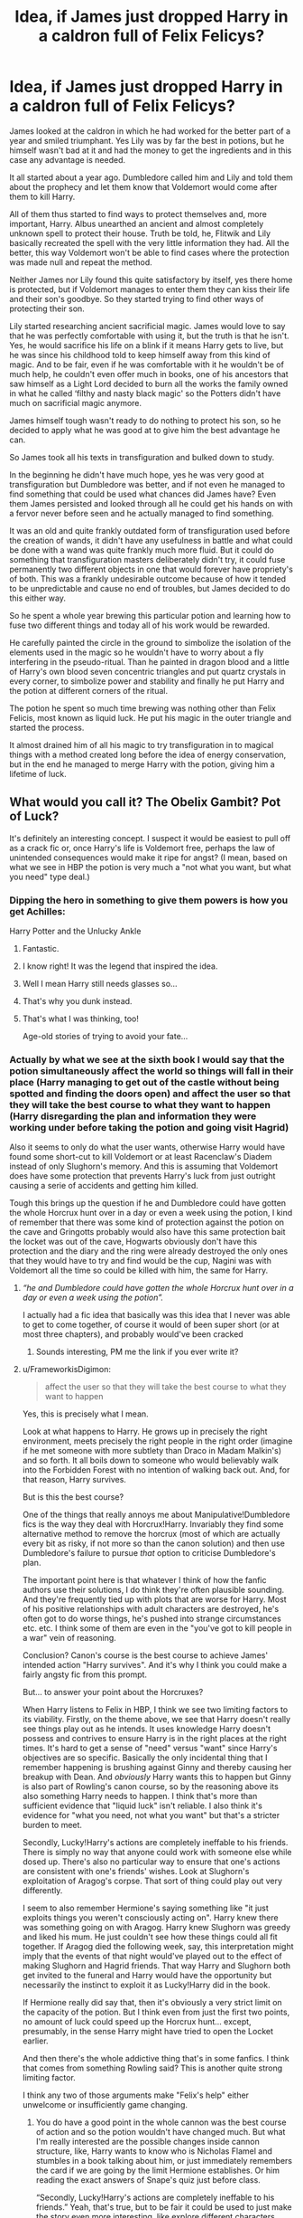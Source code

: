 #+TITLE: Idea, if James just dropped Harry in a caldron full of Felix Felicys?

* Idea, if James just dropped Harry in a caldron full of Felix Felicys?
:PROPERTIES:
:Author: JOKERRule
:Score: 254
:DateUnix: 1585168781.0
:DateShort: 2020-Mar-26
:FlairText: Prompt
:END:
James looked at the caldron in which he had worked for the better part of a year and smiled triumphant. Yes Lily was by far the best in potions, but he himself wasn't bad at it and had the money to get the ingredients and in this case any advantage is needed.

It all started about a year ago. Dumbledore called him and Lily and told them about the prophecy and let them know that Voldemort would come after them to kill Harry.

All of them thus started to find ways to protect themselves and, more important, Harry. Albus unearthed an ancient and almost completely unknown spell to protect their house. Truth be told, he, Flitwik and Lily basically recreated the spell with the very little information they had. All the better, this way Voldemort won't be able to find cases where the protection was made null and repeat the method.

Neither James nor Lily found this quite satisfactory by itself, yes there home is protected, but if Voldemort manages to enter them they can kiss their life and their son's goodbye. So they started trying to find other ways of protecting their son.

Lily started researching ancient sacrificial magic. James would love to say that he was perfectly comfortable with using it, but the truth is that he isn't. Yes, he would sacrifice his life on a blink if it means Harry gets to live, but he was since his childhood told to keep himself away from this kind of magic. And to be fair, even if he was comfortable with it he wouldn't be of much help, he couldn't even offer much in books, one of his ancestors that saw himself as a Light Lord decided to burn all the works the family owned in what he called ‘filthy and nasty black magic' so the Potters didn't have much on sacrificial magic anymore.

James himself tough wasn't ready to do nothing to protect his son, so he decided to apply what he was good at to give him the best advantage he can.

So James took all his texts in transfiguration and bulked down to study.

In the beginning he didn't have much hope, yes he was very good at transfiguration but Dumbledore was better, and if not even he managed to find something that could be used what chances did James have? Even them James persisted and looked through all he could get his hands on with a fervor never before seen and he actually managed to find something.

It was an old and quite frankly outdated form of transfiguration used before the creation of wands, it didn't have any usefulness in battle and what could be done with a wand was quite frankly much more fluid. But it could do something that transfiguration masters deliberately didn't try, it could fuse permanently two different objects in one that would forever have propriety's of both. This was a frankly undesirable outcome because of how it tended to be unpredictable and cause no end of troubles, but James decided to do this either way.

So he spent a whole year brewing this particular potion and learning how to fuse two different things and today all of his work would be rewarded.

He carefully painted the circle in the ground to simbolize the isolation of the elements used in the magic so he wouldn't have to worry about a fly interfering in the pseudo-ritual. Than he painted in dragon blood and a little of Harry's own blood seven concentric triangles and put quartz crystals in every corner, to simbolize power and stability and finally he put Harry and the potion at different corners of the ritual.

The potion he spent so much time brewing was nothing other than Felix Felicis, most known as liquid luck. He put his magic in the outer triangle and started the process.

It almost drained him of all his magic to try transfiguration in to magical things with a method created long before the idea of energy conservation, but in the end he managed to merge Harry with the potion, giving him a lifetime of luck.


** What would you call it? The Obelix Gambit? Pot of Luck?

It's definitely an interesting concept. I suspect it would be easiest to pull off as a crack fic or, once Harry's life is Voldemort free, perhaps the law of unintended consequences would make it ripe for angst? (I mean, based on what we see in HBP the potion is very much a "not what you want, but what you need" type deal.)
:PROPERTIES:
:Author: FrameworkisDigimon
:Score: 128
:DateUnix: 1585172215.0
:DateShort: 2020-Mar-26
:END:

*** Dipping the hero in something to give them powers is how you get Achilles:

Harry Potter and the Unlucky Ankle
:PROPERTIES:
:Author: oneonetwooneonetwo
:Score: 113
:DateUnix: 1585172430.0
:DateShort: 2020-Mar-26
:END:

**** Fantastic.
:PROPERTIES:
:Author: FrameworkisDigimon
:Score: 18
:DateUnix: 1585175106.0
:DateShort: 2020-Mar-26
:END:


**** I know right! It was the legend that inspired the idea.
:PROPERTIES:
:Author: JOKERRule
:Score: 12
:DateUnix: 1585181948.0
:DateShort: 2020-Mar-26
:END:


**** Well I mean Harry still needs glasses so...
:PROPERTIES:
:Author: DragonReader338
:Score: 6
:DateUnix: 1585190671.0
:DateShort: 2020-Mar-26
:END:


**** That's why you dunk instead.
:PROPERTIES:
:Author: zacker150
:Score: 4
:DateUnix: 1585208688.0
:DateShort: 2020-Mar-26
:END:


**** That's what I was thinking, too!

Age-old stories of trying to avoid your fate...
:PROPERTIES:
:Author: HegemoneMilo
:Score: 3
:DateUnix: 1585230062.0
:DateShort: 2020-Mar-26
:END:


*** Actually by what we see at the sixth book I would say that the potion simultaneously affect the world so things will fall in their place (Harry managing to get out of the castle without being spotted and finding the doors open) and affect the user so that they will take the best course to what they want to happen (Harry disregarding the plan and information they were working under before taking the potion and going visit Hagrid)

Also it seems to only do what the user wants, otherwise Harry would have found some short-cut to kill Voldemort or at least Racenclaw's Diadem instead of only Slughorn's memory. And this is assuming that Voldemort does have some protection that prevents Harry's luck from just outright causing a serie of accidents and getting him killed.

Tough this brings up the question if he and Dumbledore could have gotten the whole Horcrux hunt over in a day or even a week using the potion, I kind of remember that there was some kind of protection against the potion on the cave and Gringotts probably would also have this same protection bait the locket was out of the cave, Hogwarts obviously don't have this protection and the diary and the ring were already destroyed the only ones that they would have to try and find would be the cup, Nagini was with Voldemort all the time so could be killed with him, the same for Harry.
:PROPERTIES:
:Author: JOKERRule
:Score: 17
:DateUnix: 1585188701.0
:DateShort: 2020-Mar-26
:END:

**** /“he and Dumbledore could have gotten the whole Horcrux hunt over in a day or even a week using the potion”./

I actually had a fic idea that basically was this idea that I never was able to get to come together, of course it would of been super short (or at most three chapters), and probably would've been cracked
:PROPERTIES:
:Author: DragonReader338
:Score: 10
:DateUnix: 1585191632.0
:DateShort: 2020-Mar-26
:END:

***** Sounds interesting, PM me the link if you ever write it?
:PROPERTIES:
:Author: JOKERRule
:Score: 3
:DateUnix: 1585197389.0
:DateShort: 2020-Mar-26
:END:


**** u/FrameworkisDigimon:
#+begin_quote
  affect the user so that they will take the best course to what they want to happen
#+end_quote

Yes, this is precisely what I mean.

Look at what happens to Harry. He grows up in precisely the right environment, meets precisely the right people in the right order (imagine if he met someone with more subtlety than Draco in Madam Malkin's) and so forth. It all boils down to someone who would believably walk into the Forbidden Forest with no intention of walking back out. And, for that reason, Harry survives.

But is this the best course?

One of the things that really annoys me about Manipulative!Dumbledore fics is the way they deal with Horcrux!Harry. Invariably they find some alternative method to remove the horcrux (most of which are actually every bit as risky, if not more so than the canon solution) and then use Dumbledore's failure to pursue /that/ option to criticise Dumbledore's plan.

The important point here is that whatever I think of how the fanfic authors use their solutions, I do think they're often plausible sounding. And they're frequently tied up with plots that are worse for Harry. Most of his positive relationships with adult characters are destroyed, he's often got to do worse things, he's pushed into strange circumstances etc. etc. I think some of them are even in the "you've got to kill people in a war" vein of reasoning.

Conclusion? Canon's course is the best course to achieve James' intended action "Harry survives". And it's why I think you could make a fairly angsty fic from this prompt.

But... to answer your point about the Horcruxes?

When Harry listens to Felix in HBP, I think we see two limiting factors to its viability. Firstly, on the theme above, we see that Harry doesn't really see things play out as he intends. It uses knowledge Harry doesn't possess and contrives to ensure Harry is in the right places at the right times. It's hard to get a sense of "need" versus "want" since Harry's objectives are so specific. Basically the only incidental thing that I remember happening is brushing against Ginny and thereby causing her breakup with Dean. And /obviously/ Harry wants this to happen but Ginny is also part of Rowling's canon course, so by the reasoning above its also something Harry needs to happen. I think that's more than sufficient evidence that "liquid luck" isn't reliable. I also think it's evidence for "what you need, not what you want" but that's a stricter burden to meet.

Secondly, Lucky!Harry's actions are completely ineffable to his friends. There is simply no way that anyone could work with someone else while dosed up. There's also no particular way to ensure that one's actions are consistent with one's friends' wishes. Look at Slughorn's exploitation of Aragog's corpse. That sort of thing could play out very differently.

I seem to also remember Hermione's saying something like "it just exploits things you weren't consciously acting on". Harry knew there was something going on with Aragog. Harry knew Slughorn was greedy and liked his mum. He just couldn't see how these things could all fit together. If Aragog died the following week, say, this interpretation might imply that the events of that night would've played out to the effect of making Slughorn and Hagrid friends. That way Harry and Slughorn both get invited to the funeral and Harry would have the opportunity but necessarily the instinct to exploit it as Lucky!Harry did in the book.

If Hermione really did say that, then it's obviously a very strict limit on the capacity of the potion. But I think even from just the first two points, no amount of luck could speed up the Horcrux hunt... except, presumably, in the sense Harry might have tried to open the Locket earlier.

And then there's the whole addictive thing that's in some fanfics. I think that comes from something Rowling said? This is another quite strong limiting factor.

I think any two of those arguments make "Felix's help" either unwelcome or insufficiently game changing.
:PROPERTIES:
:Author: FrameworkisDigimon
:Score: 1
:DateUnix: 1585218057.0
:DateShort: 2020-Mar-26
:END:

***** You do have a good point in the whole cannon was the best course of action and so the potion wouldn't have changed much. But what I'm really interested are the possible changes inside cannon structure, like, Harry wants to know who is Nicholas Flamel and stumbles in a book talking about him, or just immediately remembers the card if we are going by the limit Hermione establishes. Or him reading the exact answers of Snape's quiz just before class.

“Secondly, Lucky!Harry's actions are completely ineffable to his friends.” Yeah, that's true, but to be fair it could be used to just make the story even more interesting, like explore different characters reaction to a Harry that seems to behave like he's permanently under the potion, the Dursley's for example, how would they react to someone who seems to be able to see the future? How about other Hogwarts students? Would they believe that Harry is a seer, or would they treat him like Luna? And how would the other characters behavior affect Harry? And for that matter, how would Harry himself perceive his behavior in context with other people?

The whole addictive and poisonous thought become a moot point. Harry didn't drink endless doses of the potion over his whole life, he merged with it. But this brings up the question of if other characters would become lucky by consuming his blood for example. This could have as a possible effect turning Voldemort in someone as luck as him if he used the ritual at book 4.
:PROPERTIES:
:Author: JOKERRule
:Score: 1
:DateUnix: 1585234262.0
:DateShort: 2020-Mar-26
:END:

****** u/FrameworkisDigimon:
#+begin_quote
  This could have as a possible effect turning Voldemort in someone as luck as him if he used the ritual at book 4.
#+end_quote

Between this and your second paragraph... ooh, yeah. I must admit I was definitely thinking that Harry's school years wouldn't change too much, but I guess this could make them angsty as well.
:PROPERTIES:
:Author: FrameworkisDigimon
:Score: 1
:DateUnix: 1585234978.0
:DateShort: 2020-Mar-26
:END:


*** I would have also enjoyed reading a tale about Harry growing up with Hagrid's strength, which could open up its own can of worms...
:PROPERTIES:
:Author: Arcturus572
:Score: 15
:DateUnix: 1585176832.0
:DateShort: 2020-Mar-26
:END:

**** Boy, I had a jar of mayonnaise that coulda used hagrid's strength the other day!
:PROPERTIES:
:Author: werepat
:Score: 17
:DateUnix: 1585184461.0
:DateShort: 2020-Mar-26
:END:


**** Harry is Obelix, sidekick to Ron Weasley.
:PROPERTIES:
:Author: MannOf97
:Score: 10
:DateUnix: 1585199374.0
:DateShort: 2020-Mar-26
:END:


**** There is supposedly a potion made of blood of Re'em that grants it's user super-strength, so it could be used for this. I think the effects were said to be permanent, so it wouldn't even have to be done with any special means of making it permanent. Would be interesting seeing the Dursley's trying to raise a baby Harry that could quite easily and carelessly rip their arms out. Not sure if it would change much in his Hogwarts years or in the war though, physical violence is not much used later-on.

Now I'm thinking of this Harry finding a Superman comics and believing he is a kryptonian.
:PROPERTIES:
:Author: JOKERRule
:Score: 3
:DateUnix: 1585255298.0
:DateShort: 2020-Mar-27
:END:

***** You can even use the idea as a post Canon Crossover. I mean what is the limit on infused Potions and injest-ables in one person, perhaps The DOM use the Infusion capabilities for the Muggle government's "Super Solider Program" and a similar idea can be use to make Harry into Union Jack or a significant altered and nerfed Captain Britain. Perhaps the government wishes to get British Representatives on the Justice League and thus "Leonus" is Born.

The idea of Infusing basically super powers into Harry Pre or Post Canon is a great idea either way
:PROPERTIES:
:Author: KidCoheed
:Score: 3
:DateUnix: 1585333854.0
:DateShort: 2020-Mar-27
:END:


*** "The Nereid Infusion" after the mother and "dipper" of Achilles
:PROPERTIES:
:Author: KidCoheed
:Score: 4
:DateUnix: 1585333269.0
:DateShort: 2020-Mar-27
:END:

**** So many good titles.
:PROPERTIES:
:Author: FrameworkisDigimon
:Score: 2
:DateUnix: 1585337007.0
:DateShort: 2020-Mar-27
:END:


** Seeing as James's father was the one to develop Sleekeazy's Hair Potion, it wouldn't be too far off for to imagine that James may have had some talent in Potions (but Lily and Snape far outshone anyone else in their year) and have access to the recipe which I would think would be controlled at the Master's level of potioneering.
:PROPERTIES:
:Author: hypatacakes
:Score: 64
:DateUnix: 1585173191.0
:DateShort: 2020-Mar-26
:END:

*** HOW AM I JUST FINDING THIS OUT?? You've literally just blown my mind. This explains away so many fic archetypes and storylines. Ugh
:PROPERTIES:
:Author: tyler-p-wilson
:Score: 23
:DateUnix: 1585178157.0
:DateShort: 2020-Mar-26
:END:


*** Actually Harry tough of making the potion himself during his sixth year, the recipe can be found in his potion book and in no moment were we told they put any limits on the sale.
:PROPERTIES:
:Author: JOKERRule
:Score: 15
:DateUnix: 1585182085.0
:DateShort: 2020-Mar-26
:END:

**** This is true. However, we're also talking about the kid that thought buying a golden cauldron would be neat, so we can infer that Harry has no idea how much things cost. Not only is the potion a volatile and dangerous time dump, but we can also infer that at least two of the ingredients could be relatively expensive due to source material: ashwinder eggs (which burst into flames) and occamy eggshells (which are precious metals). Those would most likely need a specialize buyer that a Master Potioneer would use. There's at least some reason that this potion's recipe is only listed and never attempted as a class.
:PROPERTIES:
:Author: hypatacakes
:Score: 15
:DateUnix: 1585187428.0
:DateShort: 2020-Mar-26
:END:

***** True enough, don't remember if it's fandom or cannon but I remember reading that some ingredients can't be brought without a specific permit so there is also this. To be fair thought he gold cauldron was when he was only eleven and eleven years-old aren't particularly known for there financial genius and the whole gold cauldron was never touched again, so it's possible that by sixteen Harry already had a good idea of how much the ingredients would cost.
:PROPERTIES:
:Author: JOKERRule
:Score: 7
:DateUnix: 1585187837.0
:DateShort: 2020-Mar-26
:END:


***** That was the day he found out about being a wizard and found out he had a lot of gold in the vault.
:PROPERTIES:
:Author: HHrPie
:Score: 5
:DateUnix: 1585189694.0
:DateShort: 2020-Mar-26
:END:


*** Or maybe James wanted to distance himself from that family heritage and so just didn't apply himself when it came to potions, but still had an inherited talent at it when he did apply himself.
:PROPERTIES:
:Author: HegemoneMilo
:Score: 3
:DateUnix: 1585230122.0
:DateShort: 2020-Mar-26
:END:


*** u/The_Truthkeeper:
#+begin_quote
  I would think would be controlled at the Master's level of potioneering.
#+end_quote

There is no such thing as a 'Master's level of potioneering', so unlikely.
:PROPERTIES:
:Author: The_Truthkeeper
:Score: 0
:DateUnix: 1585208478.0
:DateShort: 2020-Mar-26
:END:


** /Filthy muggle-lover./ thought the most evil dark lord in history, The Dark Lord Voldemort, to himself. He had just executed another detractor and thorn in his side, an insignificant wallfly named Potter, and was currently gliding up the stairs of the very modest, homely home.

(the dissonance of the two atmospheres would have given anyone a stroke, but (un)luckily, the Dark Lord himself was immune to such trivialities, having sacrificed his sense of atmosphere for the ability to wandlessly set fire to things quite a while ago. There was a reason Bellatrix was in charge of the Lair decorations.)

He slid into the room beyond the flimsy wooden door after reducing it to ash, and found the target of his hatred inside a small crib. Before that crib, there was an obstacle. He would have blasted her into the afterlife already, had he not promised her to Severus. (Un)luckily for him, he had not yet executed the dark ritual planned for that evening, one which would sacrifice his sense of loyalty to one's subjects for another piece of power. And so he gave the foolish girl a choice, and she choose. And she died.

With little fanfare and zero remorse, the Dark Lord pointed his wand at the infant, drew the dreaded rune in the air, and hissed the darkest curse in history with as much hatred as he could. There was a loud rushing noise, and... nothing? The baby hiccuped. It lived!

/Weird,/ thought Voldemort to himself, and demonstrating an extraordinary lack of sense, did not attempt to find out why the unblockable curse was blocked. Sacrificing one's sense of logic in the case of choosing clothes for the ability to imperius ghosts tends to have that effect. All logic is linked, and he had sacrificed quite a few bits of it. He was not the most rational man.

And so, he cast again. And again. And again.

After a while, he began noticing a small pile of dead flies and mosquitoes on the floor directly in front of his wand, and stopped casting.

/Well, it's not as though I don't know any other lethal curses./

And so he prepared to cast something different. A piercing curse, to be precise. It would fire a lance of force that pierced stuff, pretty straightforward.

But then, he fumbled while casting, and the curse hit the crib again. So he cast again. And he fumbled once more.

His anger was rising now.

He began casting darker and darker and more and more gruesome curses, but they were all averted by the most ridiculous series of coincidences he had ever witnessed. Spells interacted with magical currents in the air and became harmless. Random insects, dustmotes and sawdust from the ceiling blocked his curses. The crib was pushed by his own foot, making him miss.

After a while, he gave up and pulled out the vial of basilisk venom he carried with him.

But even that did not work. He had to be very careful, and the vial almost slipped from his fingers three or four times as he lowered it. He did NOT want it to splash him.

So he dripped a drop of the venom above the boy, only for him to sneeze suddenly.

The Dark Lord fell back and clawed at his crimson eye, because the drop had landed in it. Demonstrating the ability he had gained for sacrificing the blood connection to his father, he gripped the slowly melting eyeball with his claw-like hand and tore it our of his head, before bellowing in rage.

Now one-eyed and slightly blinded, the dark wizard gripped the vial in both hands, ripped off the dropper, and poured all its contents over the crib.

But nothing happened. The venom hit and corroded through an empty sheet, because the boy had stood up and was laughing at him.

Laughing!

He hated the child. The boy was as annoying a target as his parents. If magic or venom did not work, he'd have to do it muggle style. What did muggles do with their kids again? suffocate them with a pillow, at least that's what he'd seen at the orphanage from time to time.

However, there were no pillows. Anywhere.

"Well, guess this will be a little more bloody."

Then he demonstrated the gift he'd gained when sacrificing his love for cats, and his fingernails grew into grotesque claws, which he stabbed into the boy.

Or at least, tried to.

Because you see, just because James had pulled his plan, did not mean Lily had not pulled her plan.

There is a quirk in magical rituals, which states that power in must equal power out. A human life has a great amount of power, enough to overcome the certain death of the killing curse, but once that was done, it was gone. One life for one life. Lily was not just life, she was magic as well, and that magic is what guided the enchantment in an alternate Harry's first year, when it burned the mortal shell of the dark one's wraith.

However, Voldemort had not used the Killing Curse, whose structure was derived from the Veil at the heart of the Department of Mysteries. No, he had used his body.

And if a mere sliver of magic could burn that body to ash, an entire life and magic could do so, so much more.

Voldemort burned that day, in more ways than one. The sacrificial energy worked like fiendfyre upon first his magic, then his life, and finally his soul. He was scorched from the outside in, and the energy followed every tether, every hidden corridor and connection. All the marked Death Eaters lost their arm that day. The Dark Mark combusted, and when they figured out how to dispel the magical fire, few were left with anything but a scorched bone. A small connection also burned that day, mostly unnoticed. A Tiara's gem melted. A ring slowly became shinier. A golden cup exploded into a thousand shards, instantly killing the woman tasked with watching over it. A diary smoldered and leaked ink.

The Dark Lord was gone.
:PROPERTIES:
:Author: Uncommonality
:Score: 37
:DateUnix: 1585178751.0
:DateShort: 2020-Mar-26
:END:

*** That. Was. AMAZING. The way all of Voldemort's efforts just failed was hilarious. Thanks for that.
:PROPERTIES:
:Author: JOKERRule
:Score: 2
:DateUnix: 1585255721.0
:DateShort: 2020-Mar-27
:END:


** I like to imagine that once the ritual is done, and Harry has his lifetime of luck, Voldemort's efforts to kill Harry become a comedy of errors for the dork lord. He'd always find himself stymied and never know why his plans never come to fruition; meanwhile, Harry is living his best life doing normal kid stuff and somehow avoiding ever being in any serious trouble. Maybe he'd even be oblivious of his plight as Voldemort's sworn nemesis, which makes all of Voldie's screw ups all the more satisfyingly hilarious!
:PROPERTIES:
:Author: HungryGhostCat
:Score: 47
:DateUnix: 1585174239.0
:DateShort: 2020-Mar-26
:END:

*** Read "Make a Wish" by Rorschach's Blot on ffnet. It has a very similar idea, and is quite hilarious.
:PROPERTIES:
:Author: Taarabdh
:Score: 10
:DateUnix: 1585189322.0
:DateShort: 2020-Mar-26
:END:


*** I mean, he'd be happier not knowing a dark lord is trying to kill him repeatedly, so the potion might well organise things so that he never finds out about Tom until after he's dead
:PROPERTIES:
:Author: HairyHorux
:Score: 8
:DateUnix: 1585187337.0
:DateShort: 2020-Mar-26
:END:


*** I like that. A completely oblivious Harry going about his life while caldrons explode around him and he just happens to bend down and pick up his quill at the right moment.
:PROPERTIES:
:Author: HegemoneMilo
:Score: 3
:DateUnix: 1585230193.0
:DateShort: 2020-Mar-26
:END:

**** Now this is kind of reminding me of Domino from Dead Poll 2, she was my favorite character.
:PROPERTIES:
:Author: JOKERRule
:Score: 2
:DateUnix: 1585255856.0
:DateShort: 2020-Mar-27
:END:


** Linkffn(sphere of influence)
:PROPERTIES:
:Author: Spacezonez
:Score: 14
:DateUnix: 1585173891.0
:DateShort: 2020-Mar-26
:END:

*** [[https://www.fanfiction.net/s/5761151/1/][*/Sphere of Influence/*]] by [[https://www.fanfiction.net/u/777540/Bobmin356][/Bobmin356/]]

#+begin_quote
  Harry's trip through the Department of Mysteries reveals the Mysteries behind the department
#+end_quote

^{/Site/:} ^{fanfiction.net} ^{*|*} ^{/Category/:} ^{Harry} ^{Potter} ^{*|*} ^{/Rated/:} ^{Fiction} ^{M} ^{*|*} ^{/Words/:} ^{10,086} ^{*|*} ^{/Reviews/:} ^{212} ^{*|*} ^{/Favs/:} ^{1,569} ^{*|*} ^{/Follows/:} ^{470} ^{*|*} ^{/Published/:} ^{2/19/2010} ^{*|*} ^{/Status/:} ^{Complete} ^{*|*} ^{/id/:} ^{5761151} ^{*|*} ^{/Language/:} ^{English} ^{*|*} ^{/Genre/:} ^{Humor} ^{*|*} ^{/Characters/:} ^{Harry} ^{P.} ^{*|*} ^{/Download/:} ^{[[http://www.ff2ebook.com/old/ffn-bot/index.php?id=5761151&source=ff&filetype=epub][EPUB]]} ^{or} ^{[[http://www.ff2ebook.com/old/ffn-bot/index.php?id=5761151&source=ff&filetype=mobi][MOBI]]}

--------------

*FanfictionBot*^{2.0.0-beta} | [[https://github.com/tusing/reddit-ffn-bot/wiki/Usage][Usage]]
:PROPERTIES:
:Author: FanfictionBot
:Score: 5
:DateUnix: 1585173909.0
:DateShort: 2020-Mar-26
:END:


** Dip him in by his heel, then he's invincible until he gets hit in the heel by a lucky Avada Kedavra.
:PROPERTIES:
:Author: ForwardDiscussion
:Score: 12
:DateUnix: 1585175259.0
:DateShort: 2020-Mar-26
:END:

*** I would do it where he drops him in and only accidentally keeps hold of Harry's hair before pulling him out, which explains why Harry's hair is so horrible but his luck is amazing
:PROPERTIES:
:Author: KidCoheed
:Score: 10
:DateUnix: 1585200397.0
:DateShort: 2020-Mar-26
:END:


** I know I'm being the buzzkill here, but can't you OD on Felix Felicis??
:PROPERTIES:
:Author: Team-Mako-N7
:Score: 9
:DateUnix: 1585184409.0
:DateShort: 2020-Mar-26
:END:

*** True, but the Prophecy basically negates that since the potion isn't Voldemort's doing.
:PROPERTIES:
:Author: phoenixlance13
:Score: 3
:DateUnix: 1585186816.0
:DateShort: 2020-Mar-26
:END:

**** Besides James didn't give Harry a big dose of FF, he merged Harry's very being with the potion, then him having the luck permanently without another dose.
:PROPERTIES:
:Author: JOKERRule
:Score: 7
:DateUnix: 1585187359.0
:DateShort: 2020-Mar-26
:END:


** I'm suddenly reminded of linkffn(Little Guy by Clell65619) where this happened to Snape, and turned him into a muscular bronzed Adonis who had every woman who saw him throwing themselves at him, couldn't walk around Hogsmeade without constantly tripping over bags of money, and couldn't enjoy making potions anymore because no matter how many mistakes he made, they'd always turn out fine, so there was no challenge. He very quickly had a breakdown from being so damned lucky.
:PROPERTIES:
:Author: The_Truthkeeper
:Score: 7
:DateUnix: 1585208694.0
:DateShort: 2020-Mar-26
:END:

*** [[https://www.fanfiction.net/s/11187678/1/][*/Little Guy/*]] by [[https://www.fanfiction.net/u/1298529/Clell65619][/Clell65619/]]

#+begin_quote
  What if Lilly was a little more prepared to escape if Voldemort came calling. She knew that the Floo and Portkeys could be disabled, what if she had found a back door? Just a silly little story of a somewhat different Harry
#+end_quote

^{/Site/:} ^{fanfiction.net} ^{*|*} ^{/Category/:} ^{Harry} ^{Potter} ^{*|*} ^{/Rated/:} ^{Fiction} ^{K+} ^{*|*} ^{/Chapters/:} ^{5} ^{*|*} ^{/Words/:} ^{21,715} ^{*|*} ^{/Reviews/:} ^{1,044} ^{*|*} ^{/Favs/:} ^{2,899} ^{*|*} ^{/Follows/:} ^{1,459} ^{*|*} ^{/Updated/:} ^{7/9/2015} ^{*|*} ^{/Published/:} ^{4/15/2015} ^{*|*} ^{/Status/:} ^{Complete} ^{*|*} ^{/id/:} ^{11187678} ^{*|*} ^{/Language/:} ^{English} ^{*|*} ^{/Genre/:} ^{Humor/Parody} ^{*|*} ^{/Download/:} ^{[[http://www.ff2ebook.com/old/ffn-bot/index.php?id=11187678&source=ff&filetype=epub][EPUB]]} ^{or} ^{[[http://www.ff2ebook.com/old/ffn-bot/index.php?id=11187678&source=ff&filetype=mobi][MOBI]]}

--------------

*FanfictionBot*^{2.0.0-beta} | [[https://github.com/tusing/reddit-ffn-bot/wiki/Usage][Usage]]
:PROPERTIES:
:Author: FanfictionBot
:Score: 3
:DateUnix: 1585208709.0
:DateShort: 2020-Mar-26
:END:


** Ya know, good ol JK thought of this sort of thing, hence why Slughorn describes it as, /ahem/ "highly toxic in large quantities". So yeah, baby harry would just fukin die.
:PROPERTIES:
:Score: 12
:DateUnix: 1585190102.0
:DateShort: 2020-Mar-26
:END:


** There was a fic some still some time ago (before the author deleted it I guess) where the premise was that Draco needed an heir to get his fortune ASAP and Pansy wasn't going to work out for some reason. So he ends up making a pregnancy potion and somehow hitches up with Harry, then tries to hide the pregnancy from him. Incidentally, Harry fell into a cauldron of Felix Felicis when he was a baby so he's pretty lucky, but it's not the main point of the story. Unfortunately I can't remember the name, it was hilarious. And now it's deleted, can't reread it even though I want to for the third time in 10+ years.
:PROPERTIES:
:Author: magickungfusquirrel
:Score: 5
:DateUnix: 1585177793.0
:DateShort: 2020-Mar-26
:END:


** There is an unfinished fic of a super lucky Harry. It also involved the luck potion, though many generations before Harry. [[https://archiveofourown.org/works/13796244]]
:PROPERTIES:
:Author: 4wallsandawindow
:Score: 3
:DateUnix: 1585181345.0
:DateShort: 2020-Mar-26
:END:


** V...Vriska Harry Potter...
:PROPERTIES:
:Author: ohboyaknightoftime
:Score: 1
:DateUnix: 1587933633.0
:DateShort: 2020-Apr-27
:END:


** He woudn't do that, it's dangerous as Felix is a poison and is addictive.
:PROPERTIES:
:Score: 1
:DateUnix: 1585221671.0
:DateShort: 2020-Mar-26
:END:

*** Harry wouldn't suffer the effects of the potion as he would be merged with it instead of receiving doses tough his life. But it could potentially affect Voldemort during the fourth year ritual ad making him permanently ill.
:PROPERTIES:
:Author: JOKERRule
:Score: 1
:DateUnix: 1585359528.0
:DateShort: 2020-Mar-28
:END:
